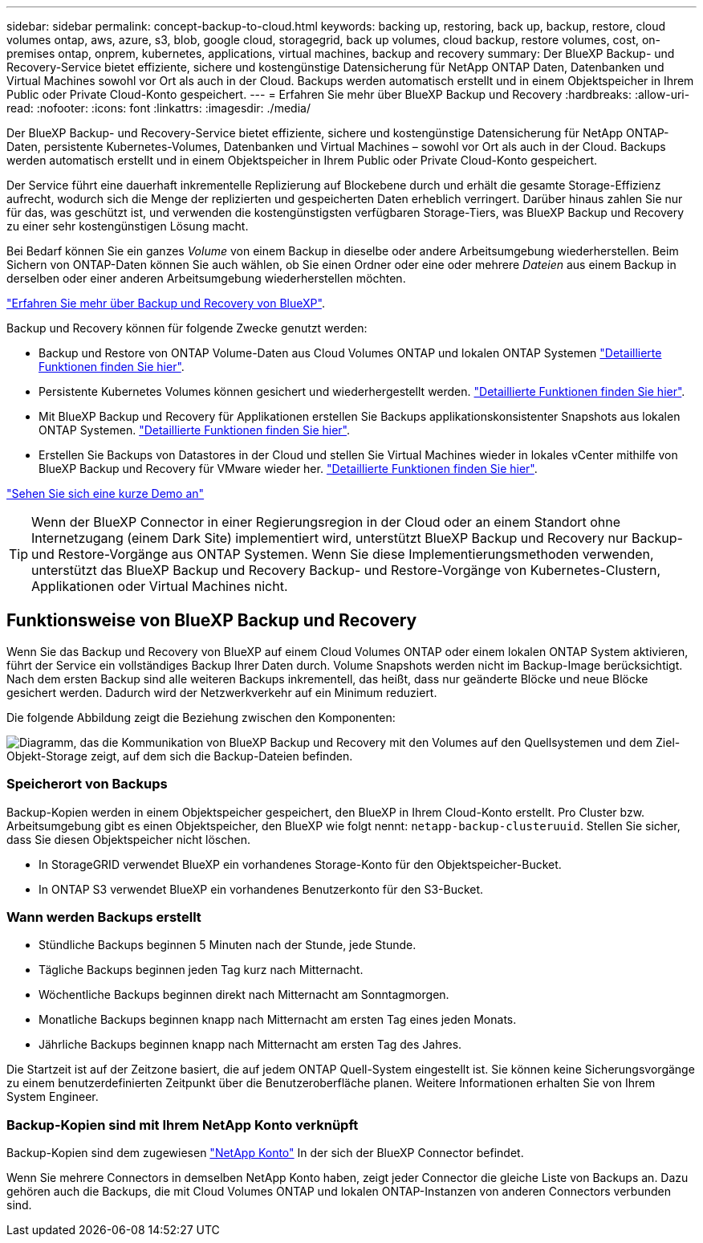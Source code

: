 ---
sidebar: sidebar 
permalink: concept-backup-to-cloud.html 
keywords: backing up, restoring, back up, backup, restore, cloud volumes ontap, aws, azure, s3, blob, google cloud, storagegrid, back up volumes, cloud backup, restore volumes, cost, on-premises ontap, onprem, kubernetes, applications, virtual machines, backup and recovery 
summary: Der BlueXP Backup- und Recovery-Service bietet effiziente, sichere und kostengünstige Datensicherung für NetApp ONTAP Daten, Datenbanken und Virtual Machines sowohl vor Ort als auch in der Cloud. Backups werden automatisch erstellt und in einem Objektspeicher in Ihrem Public oder Private Cloud-Konto gespeichert. 
---
= Erfahren Sie mehr über BlueXP Backup und Recovery
:hardbreaks:
:allow-uri-read: 
:nofooter: 
:icons: font
:linkattrs: 
:imagesdir: ./media/


[role="lead"]
Der BlueXP Backup- und Recovery-Service bietet effiziente, sichere und kostengünstige Datensicherung für NetApp ONTAP-Daten, persistente Kubernetes-Volumes, Datenbanken und Virtual Machines – sowohl vor Ort als auch in der Cloud. Backups werden automatisch erstellt und in einem Objektspeicher in Ihrem Public oder Private Cloud-Konto gespeichert.

Der Service führt eine dauerhaft inkrementelle Replizierung auf Blockebene durch und erhält die gesamte Storage-Effizienz aufrecht, wodurch sich die Menge der replizierten und gespeicherten Daten erheblich verringert. Darüber hinaus zahlen Sie nur für das, was geschützt ist, und verwenden die kostengünstigsten verfügbaren Storage-Tiers, was BlueXP Backup und Recovery zu einer sehr kostengünstigen Lösung macht.

Bei Bedarf können Sie ein ganzes _Volume_ von einem Backup in dieselbe oder andere Arbeitsumgebung wiederherstellen. Beim Sichern von ONTAP-Daten können Sie auch wählen, ob Sie einen Ordner oder eine oder mehrere _Dateien_ aus einem Backup in derselben oder einer anderen Arbeitsumgebung wiederherstellen möchten.

https://bluexp.netapp.com/cloud-backup["Erfahren Sie mehr über Backup und Recovery von BlueXP"^].

Backup und Recovery können für folgende Zwecke genutzt werden:

* Backup und Restore von ONTAP Volume-Daten aus Cloud Volumes ONTAP und lokalen ONTAP Systemen link:concept-ontap-backup-to-cloud.html["Detaillierte Funktionen finden Sie hier"].
* Persistente Kubernetes Volumes können gesichert und wiederhergestellt werden. link:concept-kubernetes-backup-to-cloud.html["Detaillierte Funktionen finden Sie hier"].
* Mit BlueXP Backup und Recovery für Applikationen erstellen Sie Backups applikationskonsistenter Snapshots aus lokalen ONTAP Systemen. link:concept-protect-app-data-to-cloud.html["Detaillierte Funktionen finden Sie hier"].
* Erstellen Sie Backups von Datastores in der Cloud und stellen Sie Virtual Machines wieder in lokales vCenter mithilfe von BlueXP Backup und Recovery für VMware wieder her. link:concept-protect-vm-data.html["Detaillierte Funktionen finden Sie hier"].


https://www.youtube.com/watch?v=DF0knrH2a80["Sehen Sie sich eine kurze Demo an"^]


TIP: Wenn der BlueXP Connector in einer Regierungsregion in der Cloud oder an einem Standort ohne Internetzugang (einem Dark Site) implementiert wird, unterstützt BlueXP Backup und Recovery nur Backup- und Restore-Vorgänge aus ONTAP Systemen. Wenn Sie diese Implementierungsmethoden verwenden, unterstützt das BlueXP Backup und Recovery Backup- und Restore-Vorgänge von Kubernetes-Clustern, Applikationen oder Virtual Machines nicht.



== Funktionsweise von BlueXP Backup und Recovery

Wenn Sie das Backup und Recovery von BlueXP auf einem Cloud Volumes ONTAP oder einem lokalen ONTAP System aktivieren, führt der Service ein vollständiges Backup Ihrer Daten durch. Volume Snapshots werden nicht im Backup-Image berücksichtigt. Nach dem ersten Backup sind alle weiteren Backups inkrementell, das heißt, dass nur geänderte Blöcke und neue Blöcke gesichert werden. Dadurch wird der Netzwerkverkehr auf ein Minimum reduziert.

Die folgende Abbildung zeigt die Beziehung zwischen den Komponenten:

image:diagram_cloud_backup_general.png["Diagramm, das die Kommunikation von BlueXP Backup und Recovery mit den Volumes auf den Quellsystemen und dem Ziel-Objekt-Storage zeigt, auf dem sich die Backup-Dateien befinden."]



=== Speicherort von Backups

Backup-Kopien werden in einem Objektspeicher gespeichert, den BlueXP in Ihrem Cloud-Konto erstellt. Pro Cluster bzw. Arbeitsumgebung gibt es einen Objektspeicher, den BlueXP wie folgt nennt: `netapp-backup-clusteruuid`. Stellen Sie sicher, dass Sie diesen Objektspeicher nicht löschen.

ifdef::aws[]

* In AWS ermöglicht BlueXP das https://docs.aws.amazon.com/AmazonS3/latest/dev/access-control-block-public-access.html["Amazon S3 Block – Public Access-Funktion"^] Auf dem S3-Bucket.


endif::aws[]

ifdef::azure[]

* In Azure verwendet BlueXP eine neue oder vorhandene Ressourcengruppe mit einem Storage-Konto für den Blob-Container. BlueXP https://docs.microsoft.com/en-us/azure/storage/blobs/anonymous-read-access-prevent["Blockiert den öffentlichen Zugriff auf Ihre BLOB-Daten"] Standardmäßig.


endif::azure[]

ifdef::gcp[]

* In GCP nutzt BlueXP ein neues oder bereits bestehendes Projekt mit einem Storage-Konto für den Google Cloud Storage Bucket.


endif::gcp[]

* In StorageGRID verwendet BlueXP ein vorhandenes Storage-Konto für den Objektspeicher-Bucket.
* In ONTAP S3 verwendet BlueXP ein vorhandenes Benutzerkonto für den S3-Bucket.




=== Wann werden Backups erstellt

* Stündliche Backups beginnen 5 Minuten nach der Stunde, jede Stunde.
* Tägliche Backups beginnen jeden Tag kurz nach Mitternacht.
* Wöchentliche Backups beginnen direkt nach Mitternacht am Sonntagmorgen.
* Monatliche Backups beginnen knapp nach Mitternacht am ersten Tag eines jeden Monats.
* Jährliche Backups beginnen knapp nach Mitternacht am ersten Tag des Jahres.


Die Startzeit ist auf der Zeitzone basiert, die auf jedem ONTAP Quell-System eingestellt ist. Sie können keine Sicherungsvorgänge zu einem benutzerdefinierten Zeitpunkt über die Benutzeroberfläche planen. Weitere Informationen erhalten Sie von Ihrem System Engineer.



=== Backup-Kopien sind mit Ihrem NetApp Konto verknüpft

Backup-Kopien sind dem zugewiesen https://docs.netapp.com/us-en/bluexp-setup-admin/concept-netapp-accounts.html["NetApp Konto"^] In der sich der BlueXP Connector befindet.

Wenn Sie mehrere Connectors in demselben NetApp Konto haben, zeigt jeder Connector die gleiche Liste von Backups an. Dazu gehören auch die Backups, die mit Cloud Volumes ONTAP und lokalen ONTAP-Instanzen von anderen Connectors verbunden sind.
